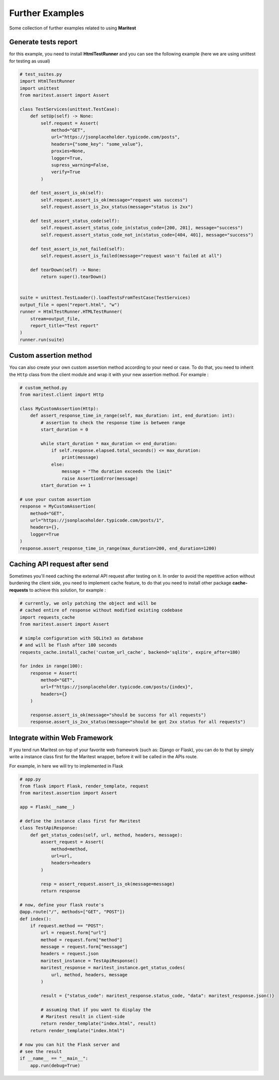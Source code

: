 ================
Further Examples 
================

Some collection of further examples related to using **Maritest**

Generate tests report
---------------------

for this example, you need to install **HtmlTestRunner** and you can see the following example (here we are using unittest for testing as usual)

.. code-block:: python

    # test_suites.py
    import HtmlTestRunner
    import unittest
    from maritest.assert import Assert

    class TestServices(unittest.TestCase):
        def setUp(self) -> None:
            self.request = Assert(
                method="GET",
                url="https://jsonplaceholder.typicode.com/posts",
                headers={"some_key": "some_value"},
                proxies=None,
                logger=True,
                supress_warning=False,
                verify=True
            )

        def test_assert_is_ok(self):
            self.request.assert_is_ok(message="request was success")
            self.request.assert_is_2xx_status(message="status is 2xx")

        def test_assert_status_code(self):
            self.request.assert_status_code_in(status_code=[200, 201], message="success")
            self.request.assert_status_code_not_in(status_code=[404, 401], message="success")

        def test_assert_is_not_failed(self):
            self.request.assert_is_failed(message="request wasn't failed at all")

        def tearDown(self) -> None:
            return super().tearDown()


    suite = unittest.TestLoader().loadTestsFromTestCase(TestServices)
    output_file = open("report.html", "w")
    runner = HtmlTestRunner.HTMLTestRunner(
        stream=output_file,
        report_title="Test report"
    )
    runner.run(suite)

Custom assertion method
-----------------------

You can also create your own custom assertion method according to your need or case. To do that, you need to inherit the ``Http`` class from the client module and wrap it with your new assertion method. For example :

.. code-block:: python

    # custom_method.py
    from maritest.client import Http

    class MyCustomAssertion(Http):
        def assert_response_time_in_range(self, max_duration: int, end_duration: int):
            # assertion to check the response time is between range
            start_duration = 0

            while start_duration * max_duration <= end_duration:
                if self.response.elapsed.total_seconds() <= max_duration:
                    print(message)
                else:
                    message = "The duration exceeds the limit"
                    raise AssertionError(message)
            start_duration += 1

    # use your custom assertion
    response = MyCustomAssertion(
        method="GET",
        url="https://jsonplaceholder.typicode.com/posts/1",
        headers={},
        logger=True
    )
    response.assert_response_time_in_range(max_duration=200, end_duration=1200)

Caching API request after send
------------------------------

Sometimes you'll need caching the external API request after testing on it. In order to avoid the repetitive action without burdening the client side, you need to implement cache feature, to do that you need to install other package **cache-requests** to achieve this solution, for example :

.. code-block:: python

    # currently, we only patching the object and will be
    # cached entire of response without modified existing codebase
    import requests_cache
    from maritest.assert import Assert

    # simple configuration with SQLite3 as database
    # and will be flush after 180 seconds
    requests_cache.install_cache('custom_url_cache', backend='sqlite', expire_after=180)

    for index in range(100):
        response = Assert(
            method="GET",
            url=f"https://jsonplaceholder.typicode.com/posts/{index}",
            headers={}
        )

        response.assert_is_ok(message="should be success for all requests")
        response.assert_is_2xx_status(message="should be got 2xx status for all requests")

Integrate within Web Framework
------------------------------

If you tend run Maritest on-top of your favorite web framework (such as: Django or Flask), you can do to that by simply
write a instance class first for the Maritest wrapper, before it will be called in the APIs route.

For example, in here we will try to implemented in Flask

.. code-block:: python

    # app.py
    from flask import Flask, render_template, request
    from maritest.assertion import Assert

    app = Flask(__name__)

    # define the instance class first for Maritest
    class TestApiResponse:
        def get_status_codes(self, url, method, headers, message):
            assert_request = Assert(
                method=method,
                url=url,
                headers=headers
            )

            resp = assert_request.assert_is_ok(message=message)
            return response

    # now, define your flask route's
    @app.route("/", methods=["GET", "POST"])
    def index():
        if request.method == "POST":
            url = request.form["url"]
            method = request.form["method"]
            message = request.form["message"]
            headers = request.json
            maritest_instance = TestApiResponse()
            maritest_response = maritest_instance.get_status_codes(
                url, method, headers, message
            )

            result = {"status_code": maritest_response.status_code, "data": maritest_response.json()}

            # assuming that if you want to display the
            # Maritest result in client-side
            return render_template("index.html", result)
        return render_template("index.html")

    # now you can hit the Flask server and
    # see the result
    if __name__ == "__main__":
        app.run(debug=True)

